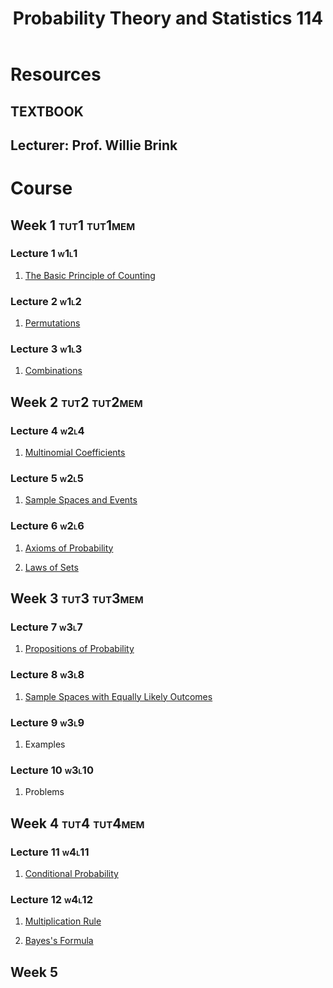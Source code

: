 :PROPERTIES:
:ID:       b59ccf5d-ef62-476f-8148-e86cee3c4ab3
:END:
#+title: Probability Theory and Statistics 114

* Resources
** :TEXTBOOK:
** Lecturer: Prof. Willie Brink

* Course
** Week 1 :tut1:tut1mem:
*** Lecture 1 :w1l1:
**** [[id:acdaaefc-3e5c-4bbb-bf05-40fe6de963c9][The Basic Principle of Counting]]
*** Lecture 2 :w1l2:
**** [[id:ec3693ee-4076-4d1e-a833-97300629d151][Permutations]]
*** Lecture 3 :w1l3:
**** [[id:191ab052-9880-4ccb-be2d-85e052fe32bc][Combinations]]
** Week 2 :tut2:tut2mem:
*** Lecture 4 :w2l4:
**** [[id:10b7d095-6ee4-4b1b-94a4-5f24fb09763e][Multinomial Coefficients]]
*** Lecture 5 :w2l5:
**** [[id:33838eb4-aa50-4794-baa1-637ddea744ad][Sample Spaces and Events]]
*** Lecture 6 :w2l6:
**** [[id:dc5f0d7c-34f1-46fc-bfe8-9f159ecd189c][Axioms of Probability]]
**** [[id:f9192a67-8de6-484c-8a43-091ce706555a][Laws of Sets]]
** Week 3 :tut3:tut3mem:
*** Lecture 7 :w3l7:
**** [[id:19940836-dd0f-489c-b047-98eee71bb40a][Propositions of Probability]]
*** Lecture 8 :w3l8:
**** [[id:e24fd5f1-d6ad-4f21-bfb2-6b17c8262edb][Sample Spaces with Equally Likely Outcomes]]
*** Lecture 9 :w3l9:
**** Examples
*** Lecture 10 :w3l10:
**** Problems
** Week 4 :tut4:tut4mem:
*** Lecture 11 :w4l11:
**** [[id:f1ee3d2c-a8cd-4f79-8153-e8268be284d5][Conditional Probability]]
*** Lecture 12 :w4l12:
**** [[id:116e901f-b06c-4ab7-9793-6f1445edac41][Multiplication Rule]]
**** [[id:57884b57-bec0-4369-88e5-0af24fe9cc58][Bayes's Formula]]
** Week 5

